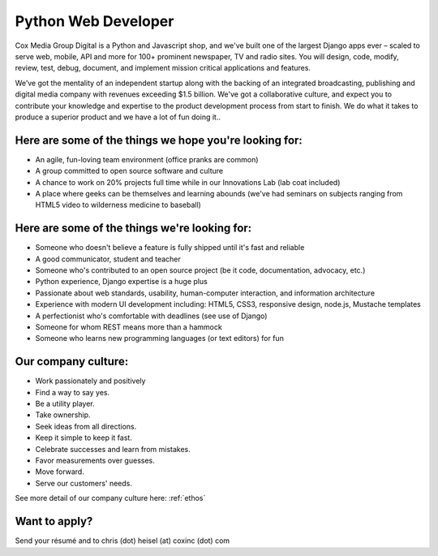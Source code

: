 Python Web Developer
--------------------

Cox Media Group Digital is a Python and Javascript shop, and we've built one of the largest Django apps ever – scaled to serve web, mobile, API and more for 100+ prominent newspaper, TV and radio sites. You will design, code, modify, review, test, debug, document, and implement mission critical applications and features.

We’ve got the mentality of an independent startup along with the backing of an integrated broadcasting, publishing and digital media company with revenues exceeding $1.5 billion. We've got a collaborative culture, and expect you to contribute your knowledge and expertise to the product development process from start to finish. We do what it takes to produce a superior product and we have a lot of fun doing it..

Here are some of the things we hope you're looking for:
=========================================================
* An agile, fun-loving team environment (office pranks are common)
* A group committed to open source software and culture
* A chance to work on 20% projects full time while in our Innovations Lab (lab coat included)
* A place where geeks can be themselves and learning abounds (we've had seminars on subjects ranging from HTML5 video to wilderness medicine to baseball)

Here are some of the things we're looking for:
==================================================
* Someone who doesn't believe a feature is fully shipped until it's fast and reliable
* A good communicator, student and teacher
* Someone who's contributed to an open source project (be it code, documentation, advocacy, etc.)
* Python experience, Django expertise is a huge plus
* Passionate about web standards, usability, human-computer interaction, and information architecture
* Experience with modern UI development including: HTML5, CSS3, responsive design, node.js, Mustache templates
* A perfectionist who's comfortable with deadlines (see use of Django)
* Someone for whom REST means more than a hammock
* Someone who learns new programming languages (or text editors) for fun


Our company culture:
======================
* Work passionately and positively
* Find a way to say yes.
* Be a utility player.
* Take ownership.
* Seek ideas from all directions.
* Keep it simple to keep it fast.
* Celebrate successes and learn from mistakes.
* Favor measurements over guesses.
* Move forward.
* Serve our customers' needs.

See more detail of our company culture here: :ref:`ethos`

Want to apply?
==================
Send your résumé and to chris (dot) heisel (at) coxinc (dot) com
